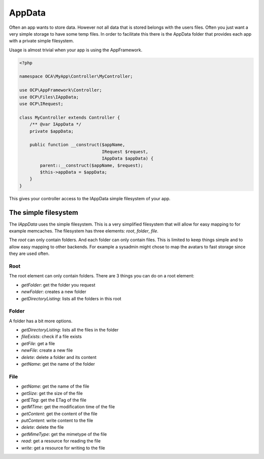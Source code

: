 =======
AppData
=======

.. sectionauthor:: Roeland Jago Douma <roeland@famdouma.nl>

Often an app wants to store data. However not all data that is stored belongs with the users files.
Often you just want a very simple storage to have some temp files. In order to facilitate this there
is the AppData folder that provides each app with a private simple filesystem.

Usage is almost trivial when your app is using the AppFramework.

.. code-block:: php

   <?php

   namespace OCA\MyApp\Controller\MyController;

   use OCP\AppFramework\Controller;
   use OCP\Files\IAppData;
   use OCP\IRequest;

   class MyController extends Controller {
       /** @var IAppData */
       private $appData;

       public function __construct($appName,
                                   IRequest $request,
                                   IAppData $appData) {
           parent::__construct($appName, $request);
           $this->appData = $appData;
       }
   }

This gives your controller access to the IAppData simple filesystem of your app.

The simple filesystem
---------------------

The `IAppData` uses the simple filesystem. This is a very simplified filesystem that will allow for easy
mapping to for example memcaches. The filesystem has three elements: `root`, `folder`, `file`.

The `root` can only contain folders. And each folder can only contain files. This is limited to keep
things simple and to allow easy mapping to other backends. For example a sysadmin might chose to map the
avatars to fast storage since they are used often.

Root
^^^^

The root element can only contain folders. There are 3 things you
can do on a root element:

* `getFolder`: get the folder you request
* `newFolder`: creates a new folder
* `getDirectoryListing`: lists all the folders in this root

Folder
^^^^^^

A folder has a bit more options.

* `getDirectoryListing`: lists all the files in the folder
* `fileExists`: check if a file exists
* `getFile`: get a file
* `newFile`: create a new file
* `delete`: delete a folder and its content
* `getName`: get the name of the folder

File
^^^^

* `getName`: get the name of the file
* `getSize`: get the size of the file
* `getETag`: get the ETag of the file
* `getMTime`: get the modification time of the file
* `getContent`: get the content of the file
* `putContent`: write content to the file
* `delete`: delete the file
* `getMimeType`: get the mimetype of the file
* `read`: get a resource for reading the file
* `write`: get a resource for writing to the file
